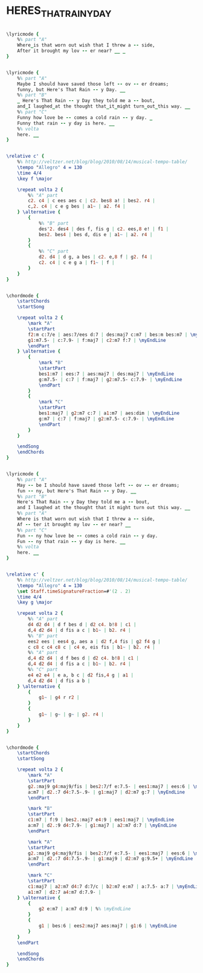 * HERES_THAT_RAINY_DAY
  :PROPERTIES:
  :lyricsurl: "http://kokomo.ca/pop_standards/heres_that_rainy_day_lyrics.htm"
  :idyoutube: "yokM-Hfu5Gc"
  :idyoutuberemark: "Nat King Cole in a great vocal version"
  :structureremark: "You can also think of this as AB"
  :structure: "ABAC"
  :uuid:     "4c69df80-cd7f-11e1-8c91-4b6b0349580b"
  :completion: "5"
  :copyright: "1953 by BOURCE CO. and DORSEY BROS. MUSIC, INC. Copyright Renewed."
  :piece:    "Slowly"
  :poet:     "Johnny Burke"
  :composer: "Jim Van Heusen"
  :style:    "Jazz"
  :title:    "Here's That Rainy Day"
  :render:   "Fake"
  :doLyricsmore: True
  :doLyrics: True
  :doVoice:  True
  :doChords: True
  :END:


#+name: LyricsmoreReal
#+header: :file heres_that_rainy_day_LyricsmoreReal.eps
#+begin_src lilypond 

\lyricmode {
	%% part "A"
	Where_is that worn out wish that I threw a -- side,
	After it brought my lov -- er near? __ _
}

#+end_src

#+name: LyricsReal
#+header: :file heres_that_rainy_day_LyricsReal.eps
#+begin_src lilypond 

\lyricmode {
	%% part "A"
	Maybe I should have saved those left -- ov -- er dreams;
	funny, but Here's That Rain -- y Day. __
	%% part "B"
	_ Here's That Rain -- y Day they told me a -- bout,
	and_I laughed_at the thought that_it_might turn_out_this way. __
	%% part "C"
	Funny how love be -- comes a cold rain -- y day. _
	Funny that rain -- y day is here. __
	%% volta
	here. __
}

#+end_src

#+name: VoiceReal
#+header: :file heres_that_rainy_day_VoiceReal.eps
#+begin_src lilypond 

\relative c' {
	%% http://veltzer.net/blog/blog/2010/08/14/musical-tempo-table/
	\tempo "Allegro" 4 = 130
	\time 4/4
	\key f \major

	\repeat volta 2 {
		%% "A" part
		c2. c4 | c ees aes c | c2. bes8 a! | bes2. r4 |
		c,2. c4 | c e g bes | a1~ | a2. f4 |
	} \alternative {
		{
			%% "B" part
			des'2. des4 | des f, fis g | c2. ees,8 e! | f1 |
			bes2. bes4 | bes d, dis e | a1~ | a2. r4 |
		}
		{
			%% "C" part
			d2. d4 | d g, a bes | c2. e,8 f | g2. f4 |
			c2. c4 | c e g a | f1~ | f |
		}
	}
}

#+end_src

#+name: ChordsReal
#+header: :file heres_that_rainy_day_ChordsReal.eps
#+begin_src lilypond 

\chordmode {
	\startChords
	\startSong

	\repeat volta 2 {
		\mark "A"
		\startPart
		f2:m c:7/e | aes:7/ees d:7 | des:maj7 c:m7 | bes:m bes:m7 | \myEndLine
		g1:m7.5- | c:7.9- | f:maj7 | c2:m7 f:7 | \myEndLine
		\endPart
	} \alternative {
		{
			\mark "B"
			\startPart
			bes1:m7 | ees:7 | aes:maj7 | des:maj7 | \myEndLine
			g:m7.5- | c:7 | f:maj7 | g2:m7.5- c:7.9- | \myEndLine
			\endPart
		}
		{
			\mark "C"
			\startPart
			bes1:maj7 | g2:m7 c:7 | a1:m7 | aes:dim | \myEndLine
			g:m7 | c:7 | f:maj7 | g2:m7.5- c:7.9- | \myEndLine
			\endPart
		}
	}

	\endSong
	\endChords
}

#+end_src

#+name: LyricsFake
#+header: :file heres_that_rainy_day_LyricsFake.eps
#+begin_src lilypond 

\lyricmode {
	%% part "A"
	May -- be I should have saved those left -- ov -- er dreams;
	fun -- ny, but Here's That Rain -- y Day. __
	%% part "B"
	Here's That Rain -- y Day they told me a -- bout,
	and I laughed at the thought that it might turn out this way. __
	%% part "A"
	Where is that worn out wish that I threw a -- side,
	Af -- ter it brought my lov -- er near? __
	%% part "C"
	Fun -- ny how love be -- comes a cold rain -- y day.
	Fun -- ny that rain -- y day is here. __
	%% volta
	here. __
}

#+end_src

#+name: VoiceFake
#+header: :file heres_that_rainy_day_VoiceFake.eps
#+begin_src lilypond 

\relative c' {
	%% http://veltzer.net/blog/blog/2010/08/14/musical-tempo-table/
	\tempo "Allegro" 4 = 130
	\set Staff.timeSignatureFraction=#'(2 . 2)
	\time 4/4
	\key g \major

	\repeat volta 2 {
		%% "A" part
		d4 d2 d4 | d f bes d | d2 c4. b!8 | c1 |
		d,4 d2 d4 | d fis a c | b1~ | b2. r4 |
		%% "B" part
		ees2 ees | ees4 g, aes a | d2 f,4 fis | g2 f4 g |
		c c8 c c4 c8 c | c4 e, eis fis | b1~ | b2. r4 |
		%% "A" part
		d,4 d2 d4 | d f bes d | d2 c4. b!8 | c1 |
		d,4 d2 d4 | d fis a c | b1~ | b2. r4 |
		%% "C" part
		e4 e2 e4 | e a, b c | d2 fis,4 g | a1 |
		d,4 d2 d4 | d fis a b |
	} \alternative {
		{
			g1~ | g4 r r2 |
		}
		{
			g1~ | g~ | g~ | g2. r4 |
		}
	}
}

#+end_src

#+name: ChordsFake
#+header: :file heres_that_rainy_day_ChordsFake.eps
#+begin_src lilypond 

\chordmode {
	\startChords
	\startSong

	\repeat volta 2 {
		\mark "A"
		\startPart
		g2.:maj9 g4:maj9/fis | bes2:7/f e:7.5- | ees1:maj7 | ees:6 | \myEndLine
		a:m7 | d2.:7 d4:7.5-.9- | g1:maj7 | d2:m7 g:7 | \myEndLine
		\endPart

		\mark "B"
		\startPart
		c1:m7 | f:9 | bes2.:maj7 e4:9 | ees1:maj7 | \myEndLine
		a:m7 | d2.:9 d4:7.9- | g1:maj7 | a2:m7 d:7 | \myEndLine
		\endPart

		\mark "A"
		\startPart
		g2.:maj9 g4:maj9/fis | bes2:7/f e:7.5- | ees1:maj7 | ees:6 | \myEndLine
		a:m7 | d2.:7 d4:7.5-.9- | g1:maj9 | d2:m7 g:9.5+ | \myEndLine
		\endPart

		\mark "C"
		\startPart
		c1:maj7 | a2:m7 d4:7 d:7/c | b2:m7 e:m7 | a:7.5- a:7 | \myEndLine
		a1:m7 | d2:7 a4:m7 d:7.9- |
	} \alternative {
		{
			g2 e:m7 | a:m7 d:9 | %% \myEndLine
		}
		{
			g1 | bes:6 | ees2:maj7 aes:maj7 | g1:6 | \myEndLine
		}
	}
	\endPart

	\endSong
	\endChords
}

#+end_src

